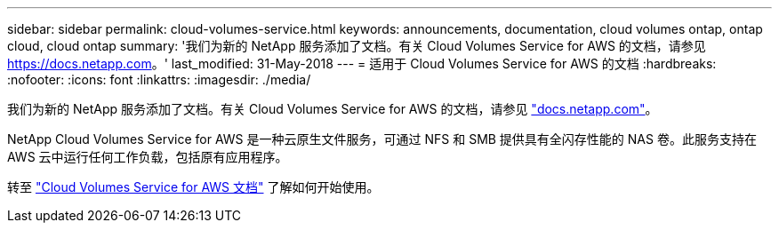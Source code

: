 ---
sidebar: sidebar 
permalink: cloud-volumes-service.html 
keywords: announcements, documentation, cloud volumes ontap, ontap cloud, cloud ontap 
summary: '我们为新的 NetApp 服务添加了文档。有关 Cloud Volumes Service for AWS 的文档，请参见 https://docs.netapp.com[]。' 
last_modified: 31-May-2018 
---
= 适用于 Cloud Volumes Service for AWS 的文档
:hardbreaks:
:nofooter: 
:icons: font
:linkattrs: 
:imagesdir: ./media/


[role="lead"]
我们为新的 NetApp 服务添加了文档。有关 Cloud Volumes Service for AWS 的文档，请参见 https://docs.netapp.com["docs.netapp.com"^]。

NetApp Cloud Volumes Service for AWS 是一种云原生文件服务，可通过 NFS 和 SMB 提供具有全闪存性能的 NAS 卷。此服务支持在 AWS 云中运行任何工作负载，包括原有应用程序。

转至 https://docs.netapp.com/us-en/cloud_volumes/aws/["Cloud Volumes Service for AWS 文档"^] 了解如何开始使用。
